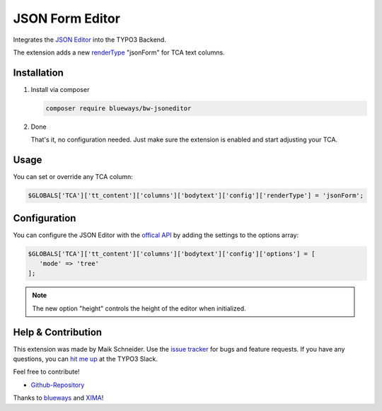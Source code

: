 JSON Form Editor
================

Integrates the `JSON Editor <https://github.com/josdejong/jsoneditor>`__ into the TYPO3 Backend.

The extension adds a new `renderType <https://docs.typo3.org/m/typo3/reference-tca/master/en-us/ColumnsConfig/Type/Text/Index.html>`__ "jsonForm" for TCA text columns.

.. figure:: ./Images/Screenshot.png
   :alt: Backend form with JSON Editor element
   :class: with-shadow


Installation
------------

.. rst-class:: bignums-tip

1. Install via composer

   .. code:: bash

      composer require blueways/bw-jsoneditor

2. Done

   That's it, no configuration needed. Just make sure the extension is enabled and start adjusting your TCA.

Usage
-----

You can set or override any TCA column:

.. code:: php

   $GLOBALS['TCA']['tt_content']['columns']['bodytext']['config']['renderType'] = 'jsonForm';


Configuration
-------------

You can configure the JSON Editor with the `offical API <https://github.com/josdejong/jsoneditor/blob/master/docs/api.md>`__ by adding the settings to the options array:

.. code:: php

   $GLOBALS['TCA']['tt_content']['columns']['bodytext']['config']['options'] = [
      'mode' => 'tree'
   ];

.. note::

   The new option "height" controls the height of the editor when initialized.

Help & Contribution
-------------------

This extension was made by Maik Schneider. Use the `issue tracker <https://github.com/maikschneider/bw_jsoneditor/issues>`__ for bugs and feature requests. If you have any questions, you can `hit me up <https://slack.com/app_redirect?channel=C02KWTE8JRE>`__ at the TYPO3 Slack.

Feel free to contribute!

* `Github-Repository <https://github.com/maikschneider/bw_jsoneditor/>`__

Thanks to `blueways <https://www.blueways.de/>`__ and `XIMA <https://www.xima.de/>`__!
